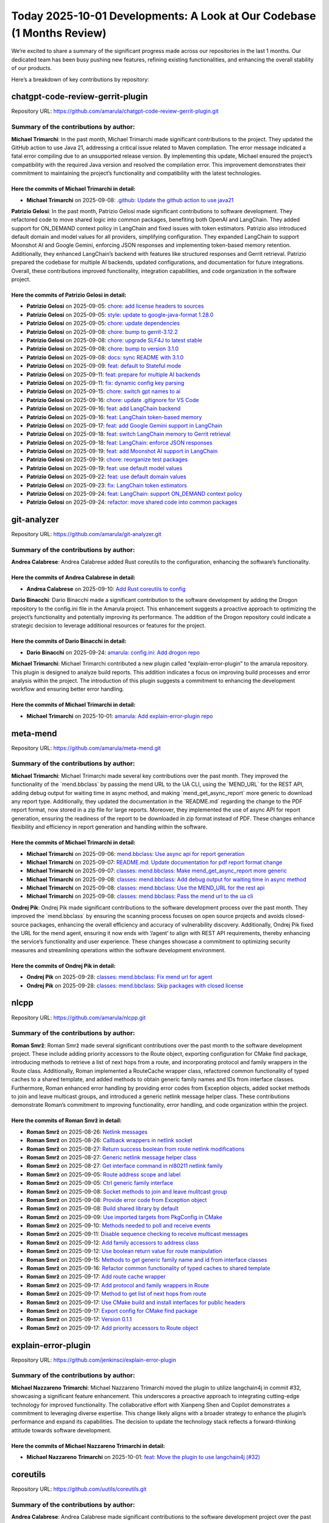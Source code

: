 Today 2025-10-01 Developments: A Look at Our Codebase (1 Months Review)
=======================================================================

We’re excited to share a summary of the significant progress made across
our repositories in the last 1 months. Our dedicated team has been busy
pushing new features, refining existing functionalities, and enhancing
the overall stability of our products.

Here’s a breakdown of key contributions by repository:

chatgpt-code-review-gerrit-plugin
---------------------------------

Repository URL:
https://github.com/amarula/chatgpt-code-review-gerrit-plugin.git

Summary of the contributions by author:
~~~~~~~~~~~~~~~~~~~~~~~~~~~~~~~~~~~~~~~

**Michael Trimarchi**: In the past month, Michael Trimarchi made
significant contributions to the project. They updated the GitHub action
to use Java 21, addressing a critical issue related to Maven
compilation. The error message indicated a fatal error compiling due to
an unsupported release version. By implementing this update, Michael
ensured the project’s compatibility with the required Java version and
resolved the compilation error. This improvement demonstrates their
commitment to maintaining the project’s functionality and compatibility
with the latest technologies.

Here the commits of **Michael Trimarchi** in detail:
^^^^^^^^^^^^^^^^^^^^^^^^^^^^^^^^^^^^^^^^^^^^^^^^^^^^

-  **Michael Trimarchi** on 2025-09-08: `.github: Update the github
   action to use
   java21 <https://github.com/amarula/chatgpt-code-review-gerrit-plugin/commit/6e210eb8a429f14d327ec9d29f512d3778448dc9>`__

**Patrizio Gelosi**: In the past month, Patrizio Gelosi made significant
contributions to software development. They refactored code to move
shared logic into common packages, benefiting both OpenAI and LangChain.
They added support for ON_DEMAND context policy in LangChain and fixed
issues with token estimators. Patrizio also introduced default domain
and model values for all providers, simplifying configuration. They
expanded LangChain to support Moonshot AI and Google Gemini, enforcing
JSON responses and implementing token-based memory retention.
Additionally, they enhanced LangChain’s backend with features like
structured responses and Gerrit retrieval. Patrizio prepared the
codebase for multiple AI backends, updated configurations, and
documentation for future integrations. Overall, these contributions
improved functionality, integration capabilities, and code organization
in the software project.

Here the commits of **Patrizio Gelosi** in detail:
^^^^^^^^^^^^^^^^^^^^^^^^^^^^^^^^^^^^^^^^^^^^^^^^^^

-  **Patrizio Gelosi** on 2025-09-05: `chore: add license headers to
   sources <https://github.com/amarula/chatgpt-code-review-gerrit-plugin/commit/5024020b159e6bc57a3400b16b853193c2b7c573>`__
-  **Patrizio Gelosi** on 2025-09-05: `style: update to
   google-java-format
   1.28.0 <https://github.com/amarula/chatgpt-code-review-gerrit-plugin/commit/f4e68960420fb87f6a5f0307475eb0b78e20d6f3>`__
-  **Patrizio Gelosi** on 2025-09-05: `chore: update
   dependencies <https://github.com/amarula/chatgpt-code-review-gerrit-plugin/commit/4126f05922ffa731bd96a8bfca40e7ef705f8836>`__
-  **Patrizio Gelosi** on 2025-09-08: `chore: bump to
   gerrit-3.12.2 <https://github.com/amarula/chatgpt-code-review-gerrit-plugin/commit/f450c26266e23627692ed01fa6d4067efebe4d21>`__
-  **Patrizio Gelosi** on 2025-09-08: `chore: upgrade SLF4J to latest
   stable <https://github.com/amarula/chatgpt-code-review-gerrit-plugin/commit/29a3a031ad448f50225c42a15d5c1f3123fbbf33>`__
-  **Patrizio Gelosi** on 2025-09-08: `chore: bump to version
   3.1.0 <https://github.com/amarula/chatgpt-code-review-gerrit-plugin/commit/7a42d79590d8626a491cafec7052b2a9e1f5cccc>`__
-  **Patrizio Gelosi** on 2025-09-08: `docs: sync README with
   3.1.0 <https://github.com/amarula/chatgpt-code-review-gerrit-plugin/commit/d8914192e17bdac6e4b386e58e559e01f175b64b>`__
-  **Patrizio Gelosi** on 2025-09-09: `feat: default to Stateful
   mode <https://github.com/amarula/chatgpt-code-review-gerrit-plugin/commit/a90ab3d0a3102785e1198dd7a60bf998f86257dc>`__
-  **Patrizio Gelosi** on 2025-09-11: `feat: prepare for multiple AI
   backends <https://github.com/amarula/chatgpt-code-review-gerrit-plugin/commit/032dfc127b5622ec12f6c162b40dddc19d8bde66>`__
-  **Patrizio Gelosi** on 2025-09-11: `fix: dynamic config key
   parsing <https://github.com/amarula/chatgpt-code-review-gerrit-plugin/commit/6a75c074236456a138c12140b3ce9cbb34b3e1f6>`__
-  **Patrizio Gelosi** on 2025-09-15: `chore: switch gpt names to
   ai <https://github.com/amarula/chatgpt-code-review-gerrit-plugin/commit/645e6661de9c1cfee45248c4c355aa96b8996c28>`__
-  **Patrizio Gelosi** on 2025-09-16: `chore: update .gitignore for VS
   Code <https://github.com/amarula/chatgpt-code-review-gerrit-plugin/commit/07ad13e6e226c6718a597f0d6d05d629940c3b58>`__
-  **Patrizio Gelosi** on 2025-09-16: `feat: add LangChain
   backend <https://github.com/amarula/chatgpt-code-review-gerrit-plugin/commit/1a31d0b34346aa00783a1d989ddfc40fe7d34232>`__
-  **Patrizio Gelosi** on 2025-09-16: `feat: LangChain token-based
   memory <https://github.com/amarula/chatgpt-code-review-gerrit-plugin/commit/d8bb2295b67635dd500411d38cd4d0c519980cc9>`__
-  **Patrizio Gelosi** on 2025-09-17: `feat: add Google Gemini support
   in
   LangChain <https://github.com/amarula/chatgpt-code-review-gerrit-plugin/commit/f667ec5b6413b1fe8c7d9ab62a02ae979960f454>`__
-  **Patrizio Gelosi** on 2025-09-18: `feat: switch LangChain memory to
   Gerrit
   retrieval <https://github.com/amarula/chatgpt-code-review-gerrit-plugin/commit/82f0375e49a928dfdf943583e00f6443eaed01b4>`__
-  **Patrizio Gelosi** on 2025-09-18: `feat: LangChain: enforce JSON
   responses <https://github.com/amarula/chatgpt-code-review-gerrit-plugin/commit/adc31d7b9e6f08c04103db9ae366d4733d16af64>`__
-  **Patrizio Gelosi** on 2025-09-19: `feat: add Moonshot AI support in
   LangChain <https://github.com/amarula/chatgpt-code-review-gerrit-plugin/commit/c18072d7d24daa7dbfd1d051544c06d08b25f2e3>`__
-  **Patrizio Gelosi** on 2025-09-19: `chore: reorganize test
   packages <https://github.com/amarula/chatgpt-code-review-gerrit-plugin/commit/93dadcfa2633047175e2a6403f35d40108386f2a>`__
-  **Patrizio Gelosi** on 2025-09-19: `feat: use default model
   values <https://github.com/amarula/chatgpt-code-review-gerrit-plugin/commit/0902882258ff93ad9e4b1698b73695ebc970ce9e>`__
-  **Patrizio Gelosi** on 2025-09-22: `feat: use default domain
   values <https://github.com/amarula/chatgpt-code-review-gerrit-plugin/commit/1e375f5073ddb64ed7ab311e8164973606da8172>`__
-  **Patrizio Gelosi** on 2025-09-23: `fix: LangChain token
   estimators <https://github.com/amarula/chatgpt-code-review-gerrit-plugin/commit/4442252623196e35dd037a04d16797e664711d71>`__
-  **Patrizio Gelosi** on 2025-09-24: `feat: LangChain: support
   ON_DEMAND context
   policy <https://github.com/amarula/chatgpt-code-review-gerrit-plugin/commit/91eef3aea683fb2c479937bc65f03ce6b31654e7>`__
-  **Patrizio Gelosi** on 2025-09-24: `refactor: move shared code into
   common
   packages <https://github.com/amarula/chatgpt-code-review-gerrit-plugin/commit/27b4c69cde1be1aad6ebccfb02cd10a64bb7a7bc>`__

git-analyzer
------------

Repository URL: https://github.com/amarula/git-analyzer.git

.. _summary-of-the-contributions-by-author-1:

Summary of the contributions by author:
~~~~~~~~~~~~~~~~~~~~~~~~~~~~~~~~~~~~~~~

**Andrea Calabrese**: Andrea Calabrese added Rust coreutils to the
configuration, enhancing the software’s functionality.

Here the commits of **Andrea Calabrese** in detail:
^^^^^^^^^^^^^^^^^^^^^^^^^^^^^^^^^^^^^^^^^^^^^^^^^^^

-  **Andrea Calabrese** on 2025-09-10: `Add Rust coreutils to
   config <https://github.com/amarula/git-analyzer/commit/773238d08b46f40e4497395f5cbac3319fb4a025>`__

**Dario Binacchi**: Dario Binacchi made a significant contribution to
the software development by adding the Drogon repository to the
config.ini file in the Amarula project. This enhancement suggests a
proactive approach to optimizing the project’s functionality and
potentially improving its performance. The addition of the Drogon
repository could indicate a strategic decision to leverage additional
resources or features for the project.

Here the commits of **Dario Binacchi** in detail:
^^^^^^^^^^^^^^^^^^^^^^^^^^^^^^^^^^^^^^^^^^^^^^^^^

-  **Dario Binacchi** on 2025-09-24: `amarula: config.ini: Add drogon
   repo <https://github.com/amarula/git-analyzer/commit/4389cc01f73c0383dcbdf1e7dda6e68cc7641a63>`__

**Michael Trimarchi**: Michael Trimarchi contributed a new plugin called
“explain-error-plugin” to the amarula repository. This plugin is
designed to analyze build reports. This addition indicates a focus on
improving build processes and error analysis within the project. The
introduction of this plugin suggests a commitment to enhancing the
development workflow and ensuring better error handling.

.. _here-the-commits-of-michael-trimarchi-in-detail-1:

Here the commits of **Michael Trimarchi** in detail:
^^^^^^^^^^^^^^^^^^^^^^^^^^^^^^^^^^^^^^^^^^^^^^^^^^^^

-  **Michael Trimarchi** on 2025-10-01: `amarula: Add
   explain-error-plugin
   repo <https://github.com/amarula/git-analyzer/commit/6ed6a35a54ec4dbe99e2a956cc1ee4914d56c537>`__

meta-mend
---------

Repository URL: https://github.com/amarula/meta-mend.git

.. _summary-of-the-contributions-by-author-2:

Summary of the contributions by author:
~~~~~~~~~~~~~~~~~~~~~~~~~~~~~~~~~~~~~~~

**Michael Trimarchi**: Michael Trimarchi made several key contributions
over the past month. They improved the functionality of the
\`mend.bbclass\` by passing the mend URL to the UA CLI, using the
\`MEND_URL\` for the REST API, adding debug output for waiting time in
async method, and making \`mend_get_async_report\` more generic to
download any report type. Additionally, they updated the documentation
in the \`README.md\` regarding the change to the PDF report format, now
stored in a zip file for large reports. Moreover, they implemented the
use of async API for report generation, ensuring the readiness of the
report to be downloaded in zip format instead of PDF. These changes
enhance flexibility and efficiency in report generation and handling
within the software.

.. _here-the-commits-of-michael-trimarchi-in-detail-2:

Here the commits of **Michael Trimarchi** in detail:
^^^^^^^^^^^^^^^^^^^^^^^^^^^^^^^^^^^^^^^^^^^^^^^^^^^^

-  **Michael Trimarchi** on 2025-09-06: `mend.bbclass: Use async api for
   report
   generation <https://github.com/amarula/meta-mend/commit/514bba3d745e45c476a1df2b69490834eefbd286>`__
-  **Michael Trimarchi** on 2025-09-07: `README.md: Update documentation
   for pdf report format
   change <https://github.com/amarula/meta-mend/commit/6ade15934c1f8737508e4e94e11ebdddc7ae2a40>`__
-  **Michael Trimarchi** on 2025-09-07: `classes: mend.bbclass: Make
   mend_get_async_report more
   generic <https://github.com/amarula/meta-mend/commit/04b2d19a7ea033d12c18d7b821859f3120f7cfeb>`__
-  **Michael Trimarchi** on 2025-09-08: `classes: mend.bbclass: Add
   debug output for waiting time in async
   method <https://github.com/amarula/meta-mend/commit/43f9419e26d1721e2774bc6771794d7fbdd8244b>`__
-  **Michael Trimarchi** on 2025-09-08: `classes: mend.bbclass: Use the
   MEND_URL for the rest
   api <https://github.com/amarula/meta-mend/commit/c14db68b65c48e73ea2f666213d3aa8608174ec2>`__
-  **Michael Trimarchi** on 2025-09-08: `classes: mend.bbclass: Pass the
   mend url to the ua
   cli <https://github.com/amarula/meta-mend/commit/c66c93c98e5dbefedbea37589f0a1c14dfbbe54a>`__

**Ondrej Pik**: Ondrej Pik made significant contributions to the
software development process over the past month. They improved the
\`mend.bbclass\` by ensuring the scanning process focuses on open source
projects and avoids closed-source packages, enhancing the overall
efficiency and accuracy of vulnerability discovery. Additionally, Ondrej
Pik fixed the URL for the mend agent, ensuring it now ends with ‘/agent’
to align with REST API requirements, thereby enhancing the service’s
functionality and user experience. These changes showcase a commitment
to optimizing security measures and streamlining operations within the
software development environment.

Here the commits of **Ondrej Pik** in detail:
^^^^^^^^^^^^^^^^^^^^^^^^^^^^^^^^^^^^^^^^^^^^^

-  **Ondrej Pik** on 2025-09-28: `classes: mend.bbclass: Fix mend url
   for
   agent <https://github.com/amarula/meta-mend/commit/fc09ff6d794a9760e402a79bd23388811c0d65dc>`__
-  **Ondrej Pik** on 2025-09-28: `classes: mend.bbclass: Skip packages
   with closed
   license <https://github.com/amarula/meta-mend/commit/dcb66ba02c465ba4bb13a944182c307a686548f6>`__

nlcpp
-----

Repository URL: https://github.com/amarula/nlcpp.git

.. _summary-of-the-contributions-by-author-3:

Summary of the contributions by author:
~~~~~~~~~~~~~~~~~~~~~~~~~~~~~~~~~~~~~~~

**Roman Smrž**: Roman Smrž made several significant contributions over
the past month to the software development project. These include adding
priority accessors to the Route object, exporting configuration for
CMake find package, introducing methods to retrieve a list of next hops
from a route, and incorporating protocol and family wrappers in the
Route class. Additionally, Roman implemented a RouteCache wrapper class,
refactored common functionality of typed caches to a shared template,
and added methods to obtain generic family names and IDs from interface
classes. Furthermore, Roman enhanced error handling by providing error
codes from Exception objects, added socket methods to join and leave
multicast groups, and introduced a generic netlink message helper class.
These contributions demonstrate Roman’s commitment to improving
functionality, error handling, and code organization within the project.

Here the commits of **Roman Smrž** in detail:
^^^^^^^^^^^^^^^^^^^^^^^^^^^^^^^^^^^^^^^^^^^^^

-  **Roman Smrž** on 2025-08-26: `Netlink
   messages <https://github.com/amarula/nlcpp/commit/239fab6d22ac16f0cfecb760307b553317190108>`__
-  **Roman Smrž** on 2025-08-26: `Callback wrappers in netlink
   socket <https://github.com/amarula/nlcpp/commit/caf0202e9919bacf1a8ce60fcbae1c3413afb429>`__
-  **Roman Smrž** on 2025-08-27: `Return success boolean from route
   netlink
   modifications <https://github.com/amarula/nlcpp/commit/16fce3ff554b59fa59bcd7deaaa2885163b48771>`__
-  **Roman Smrž** on 2025-08-27: `Generic netlink message helper
   class <https://github.com/amarula/nlcpp/commit/67c694a852ab580e56e47da4189119c17caa2e5c>`__
-  **Roman Smrž** on 2025-08-27: `Get interface command in nl80211
   netlink
   family <https://github.com/amarula/nlcpp/commit/e38bd1281f40e1bd6fc7e8d56cf44c78dae412d8>`__
-  **Roman Smrž** on 2025-09-05: `Route address scope and
   label <https://github.com/amarula/nlcpp/commit/51fd11b6d8cf69348072b7232876f77630c00b30>`__
-  **Roman Smrž** on 2025-09-05: `Ctrl generic family
   interface <https://github.com/amarula/nlcpp/commit/dd65f5b0aa256a259fd395bf0616ba10c4acacef>`__
-  **Roman Smrž** on 2025-09-08: `Socket methods to join and leave
   mulitcast
   group <https://github.com/amarula/nlcpp/commit/c309067c7817d7691b295d848fbf09fba5362571>`__
-  **Roman Smrž** on 2025-09-08: `Provide error code from Exception
   object <https://github.com/amarula/nlcpp/commit/be0fe45cb06ce653dd6af760867a274ba6b0b698>`__
-  **Roman Smrž** on 2025-09-08: `Build shared library by
   default <https://github.com/amarula/nlcpp/commit/0ea067886b038d04d2e34ac3acae47c2607193e2>`__
-  **Roman Smrž** on 2025-09-09: `Use imported targets from PkgConfig in
   CMake <https://github.com/amarula/nlcpp/commit/80de50c20e22fae79c2523b6d824c0bc1ae3575f>`__
-  **Roman Smrž** on 2025-09-10: `Methods needed to poll and receive
   events <https://github.com/amarula/nlcpp/commit/fa4661e5f074a8b8649a4caebbbf92d81a0d246c>`__
-  **Roman Smrž** on 2025-09-11: `Disable sequence checking to receive
   multicast
   messages <https://github.com/amarula/nlcpp/commit/bd28864b59d1eb27c6c53d173617705659b5ff74>`__
-  **Roman Smrž** on 2025-09-12: `Add family accessors to address
   class <https://github.com/amarula/nlcpp/commit/9a92bcf410df819c2513d282ce3512c8f9108c23>`__
-  **Roman Smrž** on 2025-09-12: `Use boolean return value for route
   manipulation <https://github.com/amarula/nlcpp/commit/260b1440e337bdb493fa78dd660b8161a1ab3ac8>`__
-  **Roman Smrž** on 2025-09-15: `Methods to get generic family name and
   id from interface
   classes <https://github.com/amarula/nlcpp/commit/bdfa2a9b71d08d582e405f9d8eb1b21d550c7463>`__
-  **Roman Smrž** on 2025-09-16: `Refactor common functionality of typed
   caches to shared
   template <https://github.com/amarula/nlcpp/commit/9a110b49dfe695f00882abc35ac5cc220647add6>`__
-  **Roman Smrž** on 2025-09-17: `Add route cache
   wrapper <https://github.com/amarula/nlcpp/commit/c47917c617550b468058f98e6c14392af7513493>`__
-  **Roman Smrž** on 2025-09-17: `Add protocol and family wrappers in
   Route <https://github.com/amarula/nlcpp/commit/c80bd5ca8ac9d1327299a3c3edeab57f80fde0de>`__
-  **Roman Smrž** on 2025-09-17: `Method to get list of next hops from
   route <https://github.com/amarula/nlcpp/commit/a99b74907901132a3643c4a2a84a9f1248e4c7a4>`__
-  **Roman Smrž** on 2025-09-17: `Use CMake build and install interfaces
   for public
   headers <https://github.com/amarula/nlcpp/commit/6ae05ed08929ca335cf10373b3b7383ff9b8fabd>`__
-  **Roman Smrž** on 2025-09-17: `Export config for CMake find
   package <https://github.com/amarula/nlcpp/commit/8af60d68a425b6c9439ebc1d400c60106067e751>`__
-  **Roman Smrž** on 2025-09-17: `Version
   0.1.1 <https://github.com/amarula/nlcpp/commit/affd1db71c132a40beeb10dca5cc9905c431a923>`__
-  **Roman Smrž** on 2025-09-17: `Add priority accessors to Route
   object <https://github.com/amarula/nlcpp/commit/689fae9f528c204b149ce715719c0402c981b855>`__

explain-error-plugin
--------------------

Repository URL: https://github.com/jenkinsci/explain-error-plugin

.. _summary-of-the-contributions-by-author-4:

Summary of the contributions by author:
~~~~~~~~~~~~~~~~~~~~~~~~~~~~~~~~~~~~~~~

**Michael Nazzareno Trimarchi**: Michael Nazzareno Trimarchi moved the
plugin to utilize langchain4j in commit #32, showcasing a significant
feature enhancement. This underscores a proactive approach to
integrating cutting-edge technology for improved functionality. The
collaborative effort with Xianpeng Shen and Copilot demonstrates a
commitment to leveraging diverse expertise. This change likely aligns
with a broader strategy to enhance the plugin’s performance and expand
its capabilities. The decision to update the technology stack reflects a
forward-thinking attitude towards software development.

Here the commits of **Michael Nazzareno Trimarchi** in detail:
^^^^^^^^^^^^^^^^^^^^^^^^^^^^^^^^^^^^^^^^^^^^^^^^^^^^^^^^^^^^^^

-  **Michael Nazzareno Trimarchi** on 2025-10-01: `feat: Move the plugin
   to use langchain4j
   (#32) <https://github.com/jenkinsci/explain-error-plugin/commit/0649b29a532fbb0f661147489c574306f2b568ff>`__

coreutils
---------

Repository URL: https://github.com/uutils/coreutils.git

.. _summary-of-the-contributions-by-author-5:

Summary of the contributions by author:
~~~~~~~~~~~~~~~~~~~~~~~~~~~~~~~~~~~~~~~

**Andrea Calabrese**: Andrea Calabrese made significant contributions to
the software development project over the past month. They added a
benchmark for base64, enhancing performance monitoring by including
tests for encoding, decoding, and decoding while ignoring garbage
characters. Additionally, Andrea improved the fast_decode function
within the base_common module, optimizing its efficiency by reusing
input from the has_padding function and reducing computation overhead.
These changes aim to address delays in processing larger files. Their
commitment to performance optimization and code efficiency demonstrates
a proactive approach to improving the software’s functionality.

.. _here-the-commits-of-andrea-calabrese-in-detail-1:

Here the commits of **Andrea Calabrese** in detail:
^^^^^^^^^^^^^^^^^^^^^^^^^^^^^^^^^^^^^^^^^^^^^^^^^^^

-  **Andrea Calabrese** on 2025-09-09: `base_common: re-using input from
   has_padding <https://github.com/uutils/coreutils/commit/f39f2a769a97ae3a6279a08686dfb8ae1194289c>`__
-  **Andrea Calabrese** on 2025-09-09: `base_common: fast_decode
   improvements <https://github.com/uutils/coreutils/commit/f953ccecef19f5b4127d9899332dbf20f5217e01>`__
-  **Andrea Calabrese** on 2025-09-29: `Add benchmark for
   base64 <https://github.com/uutils/coreutils/commit/60b9b876bc92641e168a6dd982af556290a7576e>`__

buildroot
---------

Repository URL: https://gitlab.com/buildroot.org/buildroot.git

.. _summary-of-the-contributions-by-author-6:

Summary of the contributions by author:
~~~~~~~~~~~~~~~~~~~~~~~~~~~~~~~~~~~~~~~

**Adam Duskett**: Adam Duskett made several significant contributions in
software development over the past month. They updated the \`foot\`
package to version 1.22.3, requiring libxkbcommon >= 1.8.0 and
implementing necessary changes. Additionally, they bumped the \`fcft\`
package to version 3.3.1 and the \`libxkbcommon\` package to version
1.9.2, addressing website changes, sha256sum calculation, and license
updates. Furthermore, they upgraded \`utf8proc\` to version 2.10.0,
adding Unicode 16 support. In terms of package management, Adam Duskett
removed the outdated \`dmenu-wayland\` package and introduced a new
\`wmenu\` package, which serves as a dynamic menu replacement for
Wayland compositors. They also updated the sway package to use \`wmenu\`
instead of \`dmenu- wayland\`. Finally, they removed themselves from the
sway packages due to unaddressed patch submissions. Overall, Adam
Duskett’s contributions encompassed version updates, package changes,
and improvements in compatibility and functionality within the software
ecosystem.

Here the commits of **Adam Duskett** in detail:
^^^^^^^^^^^^^^^^^^^^^^^^^^^^^^^^^^^^^^^^^^^^^^^

-  **Adam Duskett** on 2025-05-14: `package/wmenu: new
   package <https://gitlab.com/buildroot.org/buildroot/commit/1c3653466473c019889a361979e652b238b83a2e>`__
-  **Adam Duskett** on 2025-05-14: `package/dmenu-wayland: remove
   package <https://gitlab.com/buildroot.org/buildroot/commit/696113c2b7cd0eb46e705b7c37956303e359ebeb>`__
-  **Adam Duskett** on 2025-05-14: `package/utf8proc: bump version to
   2.10.0 <https://gitlab.com/buildroot.org/buildroot/commit/74b502a54e9632e74ab14a57f045191ca03f2767>`__
-  **Adam Duskett** on 2025-05-14: `package/libxkbcommon: bump to
   version
   1.9.2 <https://gitlab.com/buildroot.org/buildroot/commit/8abbc307a5b3c4bb2fab264b804a74754f87f1df>`__
-  **Adam Duskett** on 2025-05-14: `package/fcft: bump to version
   3.3.1 <https://gitlab.com/buildroot.org/buildroot/commit/92ed32439c97de7aeefcf6fc73f5edfa17aa7fdf>`__
-  **Adam Duskett** on 2025-05-14: `package/foot: bump version to
   1.22.3 <https://gitlab.com/buildroot.org/buildroot/commit/ae33520d998313169ebd57de8de99e0c24a1ad4f>`__
-  **Adam Duskett** on 2025-09-25: `DEVELOPERS: Remove
   adam.duskett@amarulasolutions from sway
   packages <https://gitlab.com/buildroot.org/buildroot/commit/20f99312c9ae6b20da8a5c801d972d76c8c0784f>`__

**Andrea Ricchi**: Andrea Ricchi contributed to the integration of
cutekeyboard in the DEVELOPERS list and updated the package version to
1.4.0. These changes indicate progress in incorporating the cutekeyboard
feature and ensuring the software is up to date. The commits suggest a
focus on enhancing the user experience with cutekeyboard, possibly
introducing new functionalities or improvements. Overall, Andrea
Ricchi’s contributions over the month appear to be centered around
developing and maintaining the cutekeyboard feature within the software,
indicating a commitment to ongoing development and refinement of this
specific aspect.

Here the commits of **Andrea Ricchi** in detail:
^^^^^^^^^^^^^^^^^^^^^^^^^^^^^^^^^^^^^^^^^^^^^^^^

-  **Andrea Ricchi** on 2025-09-04: `package/cutekeyboard: bump version
   to
   1.4.0 <https://gitlab.com/buildroot.org/buildroot/commit/cb0c193c81fe0afb54de5d445b8c9dfa2831cc92>`__
-  **Andrea Ricchi** on 2025-09-04: `DEVELOPERS: add Andrea Ricchi for
   cutekeyboard <https://gitlab.com/buildroot.org/buildroot/commit/d652b20128b8498777db4788ae14049bcac3d58d>`__

**Dario Binacchi**: Dario Binacchi made significant contributions over
the past month, focusing on updating various packages to newer versions.
Some notable changes include bumping package versions such as erofs-
utils to 1.8.10, evtest to 1.36, and enet to 1.3.18. Improvements were
made to package cutekeyboard to ensure compliance with
release-monitoring.org. Additionally, Dario Binacchi resolved issues and
integrated security fixes for packages like connman and atop to address
CVE vulnerabilities. Overall, Dario Binacchi’s contributions involved
updating, fixing, and enhancing various software packages across the
development environment.

.. _here-the-commits-of-dario-binacchi-in-detail-1:

Here the commits of **Dario Binacchi** in detail:
^^^^^^^^^^^^^^^^^^^^^^^^^^^^^^^^^^^^^^^^^^^^^^^^^

-  **Dario Binacchi** on 2025-09-02: `package/uuu: bump to version
   1.5.233 <https://gitlab.com/buildroot.org/buildroot/commit/10a831794bbb276fca2666b77fac8692654c3752>`__
-  **Dario Binacchi** on 2025-09-02: `package/armadillo: bump to version
   15.0.1 <https://gitlab.com/buildroot.org/buildroot/commit/597d5d10ec77f7655e2608c2c45a257a9be50352>`__
-  **Dario Binacchi** on 2025-09-02: `package/pocketpy: bump to version
   2.1.1 <https://gitlab.com/buildroot.org/buildroot/commit/7489133fe11c986600760949e24b3b6824158ac4>`__
-  **Dario Binacchi** on 2025-09-15: `package/inih: bump to version
   62 <https://gitlab.com/buildroot.org/buildroot/commit/2b2191cff514e9b9397aba520588d22269e3ad99>`__
-  **Dario Binacchi** on 2025-09-15: `package/armadillo: bump to version
   15.0.2 <https://gitlab.com/buildroot.org/buildroot/commit/ef26611cc37574cc7209200847339808b4d98f38>`__
-  **Dario Binacchi** on 2025-09-18: `package/acsccid: bump to version
   1.1.12 <https://gitlab.com/buildroot.org/buildroot/commit/cbc1dbc8895e92d51dd7c0c93c704fc5312fbd3c>`__
-  **Dario Binacchi** on 2025-09-18: `package/aespipe: bump to version
   2.4j <https://gitlab.com/buildroot.org/buildroot/commit/e94b305e1e248cea18e2b44dfe45cdc8dd2b5a59>`__
-  **Dario Binacchi** on 2025-09-18: `package/apr: bump to version
   1.7.6 <https://gitlab.com/buildroot.org/buildroot/commit/2ad2eb4495ba260cdc71d5fb51f97d9ec2a6b1b8>`__
-  **Dario Binacchi** on 2025-09-20: `package/atf: bump to version
   0.23 <https://gitlab.com/buildroot.org/buildroot/commit/d6c3257e931ed256e3ebcd78938f6146bba8586f>`__
-  **Dario Binacchi** on 2025-09-20: `DEVELOPERS: add Dario Binacchi for
   atf <https://gitlab.com/buildroot.org/buildroot/commit/713fbb1f39f91a7f6b5ac70d8ceec1860ff11da4>`__
-  **Dario Binacchi** on 2025-09-20: `package/cmocka: bump to version
   1.1.8 <https://gitlab.com/buildroot.org/buildroot/commit/308735139901237bef012150f39ad815275f107a>`__
-  **Dario Binacchi** on 2025-09-20: `DEVELOPERS: add Dario Binacchi for
   cmocka <https://gitlab.com/buildroot.org/buildroot/commit/190c4823353db294e60773d3e4be6d51b1f08425>`__
-  **Dario Binacchi** on 2025-09-21: `package/atop: security bump to
   version
   2.11.1 <https://gitlab.com/buildroot.org/buildroot/commit/45e7fe281160fe645e26ad58775aa5e384dbf222>`__
-  **Dario Binacchi** on 2025-09-21: `package/atop: bump to version
   2.12.0 <https://gitlab.com/buildroot.org/buildroot/commit/5d2abdc66ca687c926e1c4546c12aca7f7d72ca4>`__
-  **Dario Binacchi** on 2025-09-22: `package/armadillo: bump to version
   15.0.3 <https://gitlab.com/buildroot.org/buildroot/commit/af87b91b8f5bf6977cd205c5bacf2d6f020832a0>`__
-  **Dario Binacchi** on 2025-09-23: `DEVELOPERS: add Dario Binacchi for
   connman <https://gitlab.com/buildroot.org/buildroot/commit/5f63c441f8f23d09b14df79b2a28f27f905d7427>`__
-  **Dario Binacchi** on 2025-09-23: `package/connman: security bump to
   version
   1.45 <https://gitlab.com/buildroot.org/buildroot/commit/f0b011e0aa497217385d9dc5af887757667281fe>`__
-  **Dario Binacchi** on 2025-09-24: `package/bc: bump to
   1.08.2 <https://gitlab.com/buildroot.org/buildroot/commit/42d36a4133f2304d9cbaa7632ea794280095898a>`__
-  **Dario Binacchi** on 2025-09-24: `DEVELOPERS: add Dario Binacchi for
   bc <https://gitlab.com/buildroot.org/buildroot/commit/d2bd4655259299fded94727e94a4fa4389113202>`__
-  **Dario Binacchi** on 2025-09-25: `package/cutekeyboard: fix
   CUTEKEYBOARD_VERSION <https://gitlab.com/buildroot.org/buildroot/commit/14885464292df19e664d95ade46a0d13cf0d25c5>`__
-  **Dario Binacchi** on 2025-09-29: `package/empty: bump to version
   0.6.23d <https://gitlab.com/buildroot.org/buildroot/commit/f9dc76a06d29cae2a9cab3a1ed396e3b87d30282>`__
-  **Dario Binacchi** on 2025-09-29: `DEVELOPERS: add Dario Binacchi for
   empty <https://gitlab.com/buildroot.org/buildroot/commit/49974951907e9d115e556043efeae1334fddf90f>`__
-  **Dario Binacchi** on 2025-09-29: `package/enet: bump to version
   1.3.18 <https://gitlab.com/buildroot.org/buildroot/commit/65c8f868e4d2da35164fa2905b73a0c3fe52ed0a>`__
-  **Dario Binacchi** on 2025-09-30: `package/evtest: bump version to
   1.36 <https://gitlab.com/buildroot.org/buildroot/commit/03d413ee883f2415e2674bcc7219b3fd7586aff6>`__
-  **Dario Binacchi** on 2025-09-30: `package/erofs-utils: bump to
   version
   1.8.10 <https://gitlab.com/buildroot.org/buildroot/commit/aa8d5d89f75753aba6e9fd9fa6802371cb3c4758>`__

This overview highlights the continuous effort and innovation from our
development team. We look forward to bringing even more exciting updates
in the future!

--------------

*Generated by the Git Commit Article Generator*
